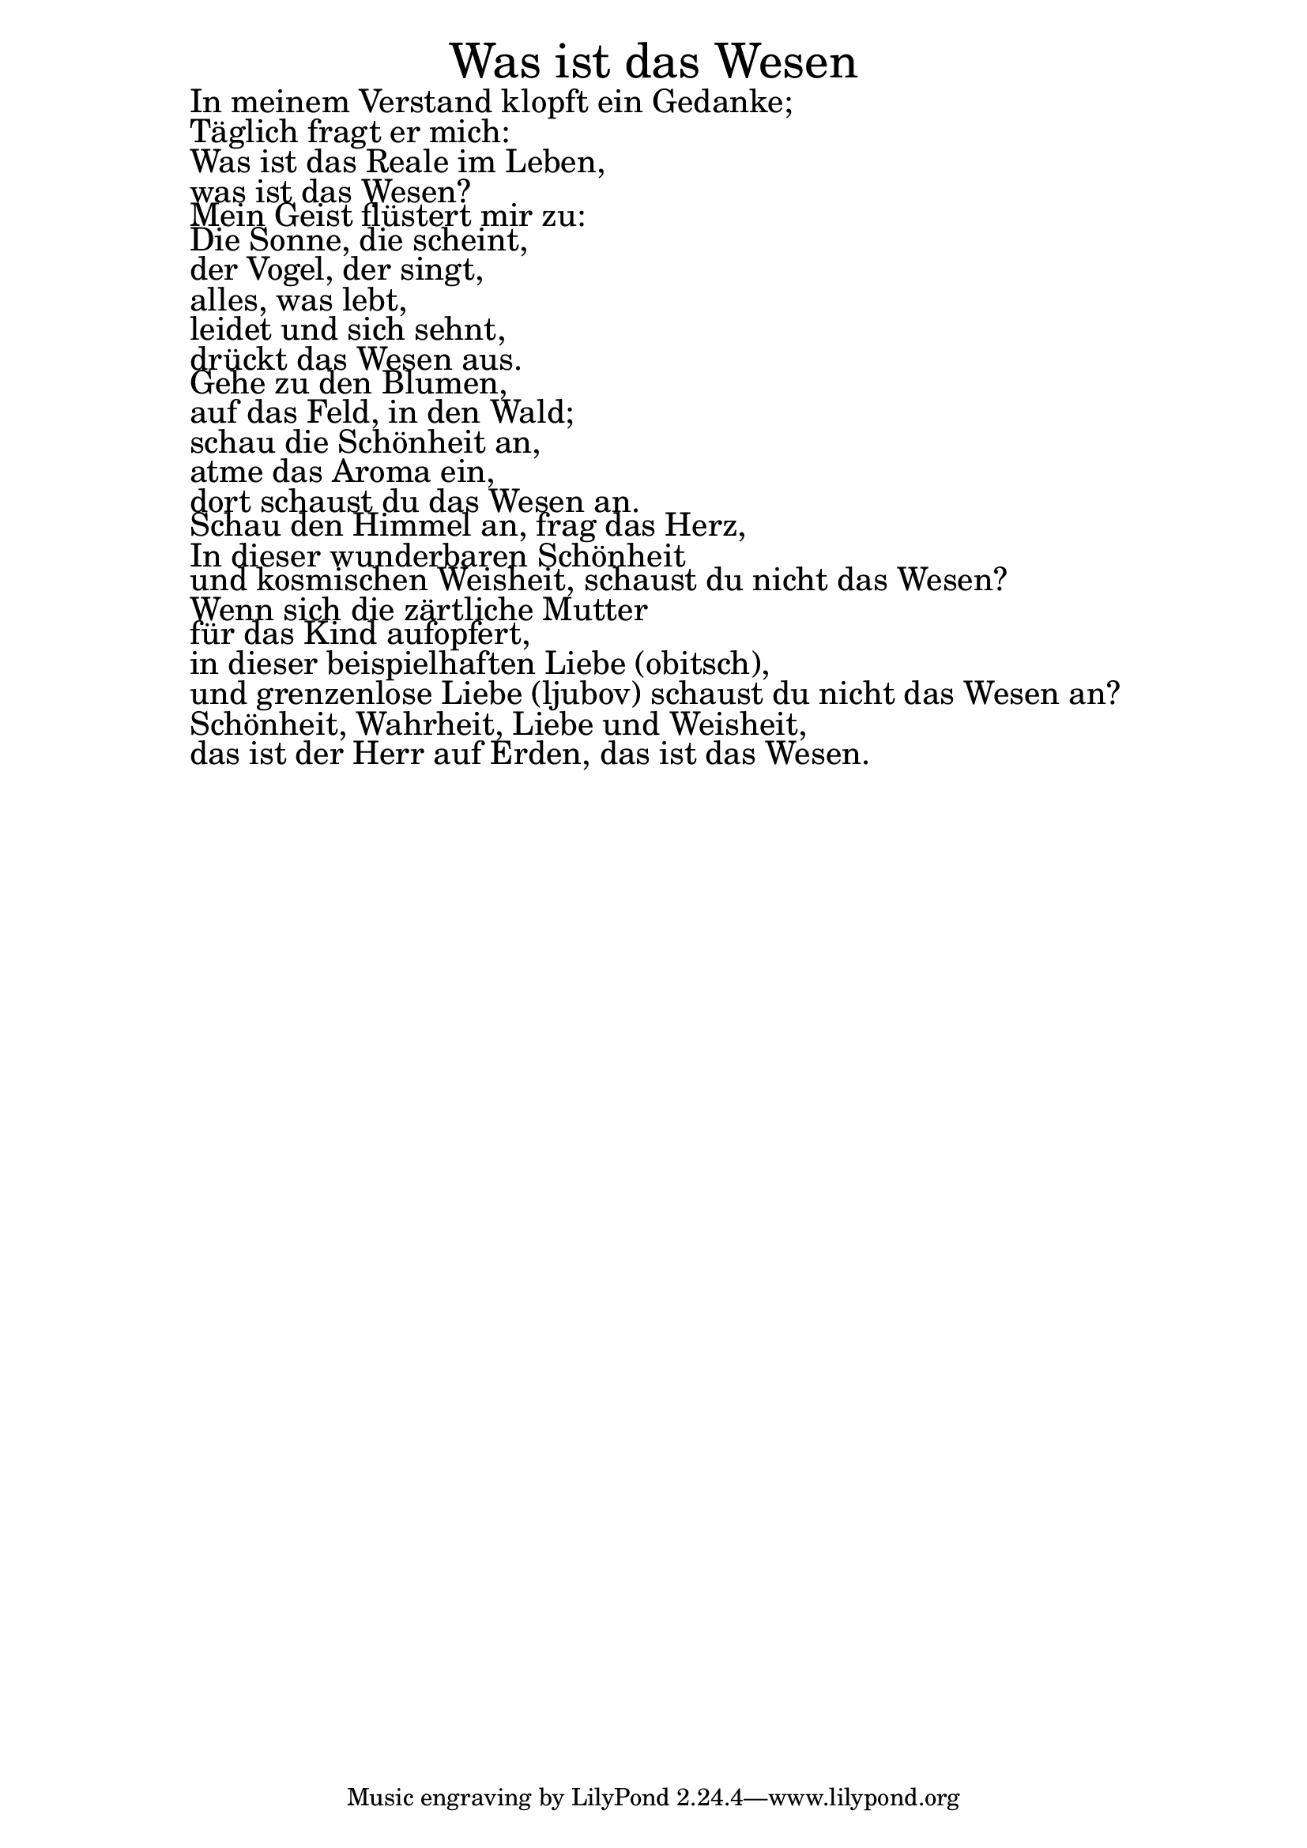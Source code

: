 \version "2.20.0"

\markup \fill-line { \fontsize #6 "Was ist das Wesen" }
\markup \fontsize #+2.5 {
  \hspace #10
  \override #'(baseline-skip . 2)

  \column {
    \line { " " }


 \line { " "In meinem Verstand klopft ein Gedanke;}
 \line { " "Täglich fragt er mich:}
 \line { " "Was ist das Reale im Leben,}
 \line { " "was ist das Wesen?}

 \line { " "Mein Geist flüstert mir zu:}
 \line { " "Die Sonne, die scheint, }
 \line { " "der Vogel, der singt,}
 \line { " "alles, was lebt,}
\line { " "leidet und sich sehnt,}
 \line { " "drückt das Wesen aus.}

 \line { " "Gehe zu den Blumen,}
 \line { " "auf das Feld, in den Wald;}
 \line { " "schau die Schönheit an, }
 \line { " "atme das Aroma ein,}
 \line { " "dort schaust du das Wesen an.}

 \line { " "Schau den Himmel an, frag das Herz,}
 \line { " "In dieser wunderbaren Schönheit}
 \line { " "und kosmischen Weisheit, schaust du nicht das Wesen?}

 \line { " "Wenn sich die zärtliche Mutter }
  \line { " "für das Kind aufopfert,}
 \line { " "in dieser beispielhaften Liebe (obitsch),}
 \line { " "und grenzenlose Liebe (ljubov) schaust du nicht das Wesen an?}

 \line { " "Schönheit, Wahrheit, Liebe und Weisheit,}
 \line { " "das ist der Herr auf Erden, das ist das Wesen.}

  }
}
